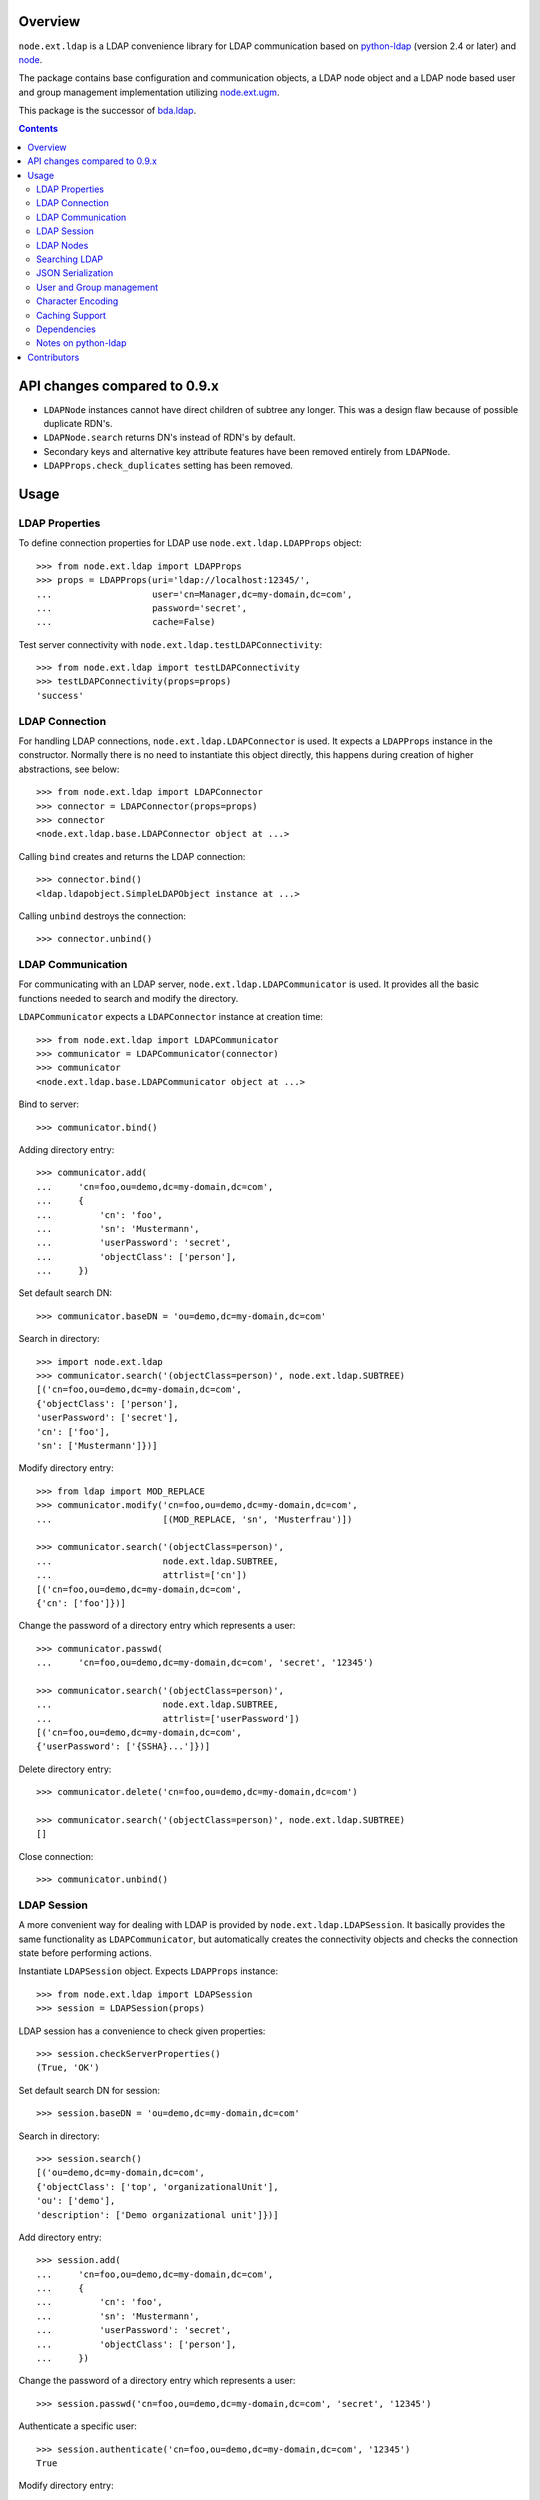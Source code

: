 .. image:: https://travis-ci.org/bluedynamics/node.ext.ldap.svg?branch=master
    :target: https://travis-ci.org/bluedynamics/node.ext.ldap

.. image:: https://coveralls.io/repos/bluedynamics/node.ext.ldap/badge.svg?branch=master&service=github
    :target: https://coveralls.io/github/bluedynamics/node.ext.ldap?branch=master

Overview
========

``node.ext.ldap`` is a LDAP convenience library for LDAP communication based on
`python-ldap <http://pypi.python.org/pypi/python-ldap>`_ (version 2.4 or later)
and `node <http://pypi.python.org/pypi/node>`_.

The package contains base configuration and communication objects, a LDAP node
object and a LDAP node based user and group management implementation utilizing
`node.ext.ugm <http://pypi.python.org/pypi/node.ext.ugm>`_.

.. _`RFC 2251`: http://www.ietf.org/rfc/rfc2251.txt

This package is the successor of
`bda.ldap <http://pypi.python.org/pypi/bda.ldap>`_.

.. contents::
    :depth: 2


API changes compared to 0.9.x
=============================

* ``LDAPNode`` instances cannot have direct children of subtree any longer.
  This was a design flaw because of possible duplicate RDN's.

* ``LDAPNode.search`` returns DN's instead of RDN's by default.

* Secondary keys and alternative key attribute features have been removed
  entirely from ``LDAPNode``.

* ``LDAPProps.check_duplicates`` setting has been removed.


Usage
=====


LDAP Properties
---------------

To define connection properties for LDAP use ``node.ext.ldap.LDAPProps``
object::

    >>> from node.ext.ldap import LDAPProps
    >>> props = LDAPProps(uri='ldap://localhost:12345/',
    ...                   user='cn=Manager,dc=my-domain,dc=com',
    ...                   password='secret',
    ...                   cache=False)

Test server connectivity with ``node.ext.ldap.testLDAPConnectivity``::

    >>> from node.ext.ldap import testLDAPConnectivity
    >>> testLDAPConnectivity(props=props)
    'success'


LDAP Connection
---------------

For handling LDAP connections, ``node.ext.ldap.LDAPConnector`` is used. It
expects a ``LDAPProps`` instance in the constructor. Normally there is no
need to instantiate this object directly, this happens during creation of
higher abstractions, see below::

    >>> from node.ext.ldap import LDAPConnector
    >>> connector = LDAPConnector(props=props)
    >>> connector
    <node.ext.ldap.base.LDAPConnector object at ...>

Calling ``bind`` creates and returns the LDAP connection::

    >>> connector.bind()
    <ldap.ldapobject.SimpleLDAPObject instance at ...>

Calling ``unbind`` destroys the connection::

    >>> connector.unbind()


LDAP Communication
------------------

For communicating with an LDAP server, ``node.ext.ldap.LDAPCommunicator`` is
used. It provides all the basic functions needed to search and modify the
directory.

``LDAPCommunicator`` expects a ``LDAPConnector`` instance at creation time::

    >>> from node.ext.ldap import LDAPCommunicator
    >>> communicator = LDAPCommunicator(connector)
    >>> communicator
    <node.ext.ldap.base.LDAPCommunicator object at ...>

Bind to server::

    >>> communicator.bind()

Adding directory entry::

    >>> communicator.add(
    ...     'cn=foo,ou=demo,dc=my-domain,dc=com',
    ...     {
    ...         'cn': 'foo',
    ...         'sn': 'Mustermann',
    ...         'userPassword': 'secret',
    ...         'objectClass': ['person'],
    ...     })

Set default search DN::

    >>> communicator.baseDN = 'ou=demo,dc=my-domain,dc=com'

Search in directory::

    >>> import node.ext.ldap
    >>> communicator.search('(objectClass=person)', node.ext.ldap.SUBTREE)
    [('cn=foo,ou=demo,dc=my-domain,dc=com',
    {'objectClass': ['person'],
    'userPassword': ['secret'],
    'cn': ['foo'],
    'sn': ['Mustermann']})]

Modify directory entry::

    >>> from ldap import MOD_REPLACE
    >>> communicator.modify('cn=foo,ou=demo,dc=my-domain,dc=com',
    ...                     [(MOD_REPLACE, 'sn', 'Musterfrau')])

    >>> communicator.search('(objectClass=person)',
    ...                     node.ext.ldap.SUBTREE,
    ...                     attrlist=['cn'])
    [('cn=foo,ou=demo,dc=my-domain,dc=com',
    {'cn': ['foo']})]

Change the password of a directory entry which represents a user::

    >>> communicator.passwd(
    ...     'cn=foo,ou=demo,dc=my-domain,dc=com', 'secret', '12345')

    >>> communicator.search('(objectClass=person)',
    ...                     node.ext.ldap.SUBTREE,
    ...                     attrlist=['userPassword'])
    [('cn=foo,ou=demo,dc=my-domain,dc=com',
    {'userPassword': ['{SSHA}...']})]

Delete directory entry::

    >>> communicator.delete('cn=foo,ou=demo,dc=my-domain,dc=com')

    >>> communicator.search('(objectClass=person)', node.ext.ldap.SUBTREE)
    []

Close connection::

    >>> communicator.unbind()


LDAP Session
------------

A more convenient way for dealing with LDAP is provided by
``node.ext.ldap.LDAPSession``. It basically provides the same functionality
as ``LDAPCommunicator``, but automatically creates the connectivity objects
and checks the connection state before performing actions.

Instantiate ``LDAPSession`` object. Expects ``LDAPProps`` instance::

    >>> from node.ext.ldap import LDAPSession
    >>> session = LDAPSession(props)

LDAP session has a convenience to check given properties::

    >>> session.checkServerProperties()
    (True, 'OK')

Set default search DN for session::

    >>> session.baseDN = 'ou=demo,dc=my-domain,dc=com'

Search in directory::

    >>> session.search()
    [('ou=demo,dc=my-domain,dc=com',
    {'objectClass': ['top', 'organizationalUnit'],
    'ou': ['demo'],
    'description': ['Demo organizational unit']})]

Add directory entry::

    >>> session.add(
    ...     'cn=foo,ou=demo,dc=my-domain,dc=com',
    ...     {
    ...         'cn': 'foo',
    ...         'sn': 'Mustermann',
    ...         'userPassword': 'secret',
    ...         'objectClass': ['person'],
    ...     })

Change the password of a directory entry which represents a user::

    >>> session.passwd('cn=foo,ou=demo,dc=my-domain,dc=com', 'secret', '12345')

Authenticate a specific user::

    >>> session.authenticate('cn=foo,ou=demo,dc=my-domain,dc=com', '12345')
    True

Modify directory entry::

    >>> session.modify('cn=foo,ou=demo,dc=my-domain,dc=com',
    ...                [(MOD_REPLACE, 'sn', 'Musterfrau')])

    >>> session.search('(objectClass=person)',
    ...                node.ext.ldap.SUBTREE,
    ...                attrlist=['cn'])
    [('cn=foo,ou=demo,dc=my-domain,dc=com', {'cn': ['foo']})]

Delete directory entry::

    >>> session.delete('cn=foo,ou=demo,dc=my-domain,dc=com')
    >>> session.search('(objectClass=person)', node.ext.ldap.SUBTREE)
    []

Close session::

    >>> session.unbind()


LDAP Nodes
----------

One can deal with LDAP entries as node objects. Therefor
``node.ext.ldap.LDAPNode`` is used. To get a clue of the complete
node API, see `node <http://pypi.python.org/pypi/node>`_ package.

Create a LDAP node. The root Node expects the base DN and a ``LDAPProps``
instance::

    >>> from node.ext.ldap import LDAPNode
    >>> root = LDAPNode('ou=demo,dc=my-domain,dc=com', props=props)

Every LDAP node has a DN and a RDN::

    >>> root.DN
    u'ou=demo,dc=my-domain,dc=com'

    >>> root.rdn_attr
    u'ou'

Directory entry has no children yet::

    >>> root.keys()
    []

Add children to root node::

    >>> person = LDAPNode()
    >>> person.attrs['objectClass'] = ['person', 'inetOrgPerson']
    >>> person.attrs['sn'] = 'Mustermann'
    >>> person.attrs['userPassword'] = 'secret'
    >>> root['cn=person1'] = person

    >>> person = LDAPNode()
    >>> person.attrs['objectClass'] = ['person', 'inetOrgPerson']
    >>> person.attrs['sn'] = 'Musterfrau'
    >>> person.attrs['userPassword'] = 'secret'
    >>> root['cn=person2'] = person

If the RDN attribute was not set during node creation, it is computed from
node key and set automatically::

    >>> person.attrs['cn']
    u'person2'

Fetch children DN by key from LDAP node::

    >>> root.child_dn('cn=person1')
    u'cn=person1,ou=demo,dc=my-domain,dc=com'

Have a look at the tree::

    >>> root.printtree()
    <ou=demo,dc=my-domain,dc=com - True>
      <cn=person2,ou=demo,dc=my-domain,dc=com:cn=person2 - True>
      <cn=person1,ou=demo,dc=my-domain,dc=com:cn=person1 - True>

The entries have not been written to the directory yet. When modifying a LDAP
node tree, everything happens im memory. Persisting is done by calling the
tree, or a part of it. You can check sync state of a node with its ``changed``
flag. If changed is ``True`` it means either that the node attributes or node
children has changed::

    >>> root.changed
    True

    >>> root()
    >>> root.changed
    False

Modify a LDAP node::

    >>> person = root['cn=person1']

Modify existing attribute::

    >>> person.attrs['sn'] = 'Mustermensch'

Add new attribute::

    >>> person.attrs['description'] = 'Mustermensch description'
    >>> person()

Delete an attribute::

    >>> del person.attrs['description']
    >>> person()

Delete LDAP node::

    >>> del root['cn=person2']
    >>> root()
    >>> root.printtree()
    <ou=demo,dc=my-domain,dc=com - False>
      <cn=person1,ou=demo,dc=my-domain,dc=com:cn=person1 - False>


Searching LDAP
--------------

Add some users and groups we'll search for::

    >>> for i in range(2, 6):
    ...     node = LDAPNode()
    ...     node.attrs['objectClass'] = ['person', 'inetOrgPerson']
    ...     node.attrs['sn'] = 'Surname %s' % i
    ...     node.attrs['userPassword'] = 'secret%s' % i
    ...     node.attrs['description'] = 'description%s' % i
    ...     node.attrs['businessCategory'] = 'group1'
    ...     root['cn=person%s' % i] = node

    >>> node = LDAPNode()
    >>> node.attrs['objectClass'] = ['groupOfNames']
    >>> node.attrs['member'] = [
    ...     root.child_dn('cn=person1'),
    ...     root.child_dn('cn=person2'),
    ... ]
    ... node.attrs['description'] = 'IT'
    >>> root['cn=group1'] = node

    >>> node = LDAPNode()
    >>> node.attrs['objectClass'] = ['groupOfNames']
    >>> node.attrs['member'] = [
    ...     root.child_dn('cn=person4'),
    ...     root.child_dn('cn=person5'),
    ... ]
    >>> root['cn=group2'] = node

    >>> root()
    >>> root.printtree()
    <ou=demo,dc=my-domain,dc=com - False>
      <cn=person1,ou=demo,dc=my-domain,dc=com:cn=person1 - False>
      <cn=person2,ou=demo,dc=my-domain,dc=com:cn=person2 - False>
      <cn=person3,ou=demo,dc=my-domain,dc=com:cn=person3 - False>
      <cn=person4,ou=demo,dc=my-domain,dc=com:cn=person4 - False>
      <cn=person5,ou=demo,dc=my-domain,dc=com:cn=person5 - False>
      <cn=group1,ou=demo,dc=my-domain,dc=com:cn=group1 - False>
      <cn=group2,ou=demo,dc=my-domain,dc=com:cn=group2 - False>

For defining search criteria LDAP filters are used, which can be combined by
bool operators '&' and '|'::

    >>> from node.ext.ldap import LDAPFilter
    >>> filter = LDAPFilter('(objectClass=person)')
    >>> filter |= LDAPFilter('(objectClass=groupOfNames)')
    >>> root.search(queryFilter=filter)
    [u'cn=person1,ou=demo,dc=my-domain,dc=com', 
    u'cn=person2,ou=demo,dc=my-domain,dc=com', 
    u'cn=person3,ou=demo,dc=my-domain,dc=com', 
    u'cn=person4,ou=demo,dc=my-domain,dc=com', 
    u'cn=person5,ou=demo,dc=my-domain,dc=com', 
    u'cn=group1,ou=demo,dc=my-domain,dc=com', 
    u'cn=group2,ou=demo,dc=my-domain,dc=com']

Define multiple criteria LDAP filter::

    >>> from node.ext.ldap import LDAPDictFilter
    >>> filter = LDAPDictFilter({'objectClass': ['person'], 'cn': 'person1'})
    >>> root.search(queryFilter=filter)
    [u'cn=person1,ou=demo,dc=my-domain,dc=com']

Define a relation LDAP filter. In this case we build a relation between group
'cn' and person 'businessCategory'::

    >>> from node.ext.ldap import LDAPRelationFilter
    >>> filter = LDAPRelationFilter(root['cn=group1'], 'cn:businessCategory')
    >>> root.search(queryFilter=filter)
    [u'cn=person2,ou=demo,dc=my-domain,dc=com', 
    u'cn=person3,ou=demo,dc=my-domain,dc=com', 
    u'cn=person4,ou=demo,dc=my-domain,dc=com', 
    u'cn=person5,ou=demo,dc=my-domain,dc=com']

Different LDAP filter types can be combined::

    >>> filter &= LDAPFilter('(cn=person2)')
    >>> str(filter)
    '(&(businessCategory=group1)(cn=person2))'

The following keyword arguments are accepted by ``LDAPNode.search``. If
multiple keywords are used, combine search criteria with '&' where appropriate.

If ``attrlist`` is given, the result items consists of 2-tuples with a dict
containing requested attributes at position 1:

**queryFilter**
    Either a LDAP filter instance or a string. If given argument is string type,
    a ``LDAPFilter`` instance is created.

**criteria**
    A dictionary containing search criteria. A ``LDAPDictFilter`` instance is
    created.

**attrlist**
    List of attribute names to return. Special attributes ``rdn`` and ``dn``
    are allowed.

**relation**
    Either ``LDAPRelationFilter`` instance or a string defining the relation.
    If given argument is string type, a ``LDAPRelationFilter`` instance is
    created.

**relation_node**
    In combination with ``relation`` argument, when given as string, use
    ``relation_node`` instead of self for filter creation.

**exact_match**
    Flag whether 1-length result is expected. Raises an error if empty result
    or more than one entry found.

**or_search**
    In combination with ``criteria``, this parameter is passed to the creation
    of LDAPDictFilter. This flag controls whether to combine criteria **keys**
    and **values** with '&' or '|'.

**or_keys**
    In combination with ``criteria``, this parameter is passed to the creation
    of LDAPDictFilter. This flag controls whether criteria **keys** are
    combined with '|' instead of '&'.

**or_values**
    In combination with ``criteria``, this parameter is passed to the creation
    of LDAPDictFilter. This flag controls whether criteria **values** are
    combined with '|' instead of '&'.

**page_size**
    Used in conjunction with ``cookie`` for querying paged results.

**cookie**
    Used in conjunction with ``page_size`` for querying paged results.

**get_nodes**
    If ``True`` result contains ``LDAPNode`` instances instead of DN's

You can define search defaults on the node which are always considered when
calling ``search`` on this node. If set, they are always '&' combined with
any (optional) passed filters.

Define the default search scope::

    >>> from node.ext.ldap import SUBTREE
    >>> root.search_scope = SUBTREE

Define default search filter, could be of type LDAPFilter, LDAPDictFilter,
LDAPRelationFilter or string::

    >>> root.search_filter = LDAPFilter('objectClass=groupOfNames')
    >>> root.search()
    [u'cn=group1,ou=demo,dc=my-domain,dc=com', 
    u'cn=group2,ou=demo,dc=my-domain,dc=com']

    >>> root.search_filter = None

Define default search criteria as dict::

    >>> root.search_criteria = {'objectClass': 'person'}
    >>> root.search()
    [u'cn=person1,ou=demo,dc=my-domain,dc=com', 
    u'cn=person2,ou=demo,dc=my-domain,dc=com', 
    u'cn=person3,ou=demo,dc=my-domain,dc=com', 
    u'cn=person4,ou=demo,dc=my-domain,dc=com', 
    u'cn=person5,ou=demo,dc=my-domain,dc=com']

Define default search relation::

    >>> root.search_relation = \
    ...     LDAPRelationFilter(root['cn=group1'], 'cn:businessCategory')
    >>> root.search()
    [u'cn=person2,ou=demo,dc=my-domain,dc=com', 
    u'cn=person3,ou=demo,dc=my-domain,dc=com', 
    u'cn=person4,ou=demo,dc=my-domain,dc=com', 
    u'cn=person5,ou=demo,dc=my-domain,dc=com']

Again, like with the keyword arguments, multiple defined defaults are '&'
combined::

    # empty result, there are no groups with group 'cn' as 'description'
    >>> root.search_criteria = {'objectClass': 'group'}
    >>> root.search()
    []


JSON Serialization
------------------

Serialize and deserialize LDAP nodes::

    >>> root = LDAPNode('ou=demo,dc=my-domain,dc=com', props=props)

Serialize children::

    >>> from node.serializer import serialize
    >>> json_dump = serialize(root.values())

Clear and persist root::

    >>> root.clear()
    >>> root()

Deserialize JSON dump::

    >>> from node.serializer import deserialize
    >>> deserialize(json_dump, root=root)
    [<cn=person1,ou=demo,dc=my-domain,dc=com:cn=person1 - True>, 
    <cn=person2,ou=demo,dc=my-domain,dc=com:cn=person2 - True>, 
    <cn=person3,ou=demo,dc=my-domain,dc=com:cn=person3 - True>, 
    <cn=person4,ou=demo,dc=my-domain,dc=com:cn=person4 - True>, 
    <cn=person5,ou=demo,dc=my-domain,dc=com:cn=person5 - True>, 
    <cn=group1,ou=demo,dc=my-domain,dc=com:cn=group1 - True>, 
    <cn=group2,ou=demo,dc=my-domain,dc=com:cn=group2 - True>]

Since root has been given, created nodes were added::

    >>> root()
    >>> root.printtree()
    <ou=demo,dc=my-domain,dc=com - False>
      <cn=person1,ou=demo,dc=my-domain,dc=com:cn=person1 - False>
      <cn=person2,ou=demo,dc=my-domain,dc=com:cn=person2 - False>
      <cn=person3,ou=demo,dc=my-domain,dc=com:cn=person3 - False>
      <cn=person4,ou=demo,dc=my-domain,dc=com:cn=person4 - False>
      <cn=person5,ou=demo,dc=my-domain,dc=com:cn=person5 - False>
      <cn=group1,ou=demo,dc=my-domain,dc=com:cn=group1 - False>
      <cn=group2,ou=demo,dc=my-domain,dc=com:cn=group2 - False>

Non simple vs simple mode. Create container with children::

    >>> container = LDAPNode()
    >>> container.attrs['objectClass'] = ['organizationalUnit']
    >>> root['ou=container'] = container

    >>> person = LDAPNode()
    >>> person.attrs['objectClass'] = ['person', 'inetOrgPerson']
    >>> person.attrs['sn'] = 'Mustermann'
    >>> person.attrs['userPassword'] = 'secret'
    >>> container['cn=person1'] = person

    >>> root()

Serialize in default mode contains type specific information. Thus JSON dump
can be deserialized later::

    >>> serialize(container)
    '{"__node__": 
    {"attrs": {"objectClass": ["organizationalUnit"], 
    "ou": "container"}, 
    "children": 
    [{"__node__": 
    {"attrs": 
    {"objectClass": ["person", "inetOrgPerson"], 
    "userPassword": "secret", 
    "sn": "Mustermann", "cn": "person1"}, 
    "class": "node.ext.ldap._node.LDAPNode", 
    "name": "cn=person1"}}], 
    "class": "node.ext.ldap._node.LDAPNode", 
    "name": "ou=container"}}'

Serialize in simple mode is better readable, but not deserialzable any more::

    >>> serialize(container, simple_mode=True)
    '{"attrs": 
    {"objectClass": ["organizationalUnit"], 
    "ou": "container"}, 
    "name": "ou=container", 
    "children": 
    [{"name": "cn=person1", 
    "attrs": {"objectClass": ["person", "inetOrgPerson"], 
    "userPassword": "secret", 
    "sn": "Mustermann", 
    "cn": "person1"}}]}'


User and Group management
-------------------------

LDAP is often used to manage Authentication, thus ``node.ext.ldap`` provides
an API for User and Group management. The API follows the contract of
`node.ext.ugm <http://pypi.python.org/pypi/node.ext.ugm>`_::

    >>> from node.ext.ldap import ONELEVEL
    >>> from node.ext.ldap.ugm import (
    ...     UsersConfig,
    ...     GroupsConfig,
    ...     RolesConfig,
    ...     Ugm,
    ... )

Instantiate users, groups and roles configuration. They are based on
``PrincipalsConfig`` class and expect this settings:

**baseDN**
    Principals container base DN.

**attrmap**
    Principals Attribute map as ``odict.odict``. This object must contain the
    mapping between reserved keys and the real LDAP attribute, as well as
    mappings to all accessible attributes for principal nodes if instantiated
    in strict mode, see below.

**scope**
    Search scope for principals.

**queryFilter**
    Search Query filter for principals

**objectClasses**
    Object classes used for creation of new principals. For some objectClasses
    default value callbacks are registered, which are used to generate default
    values for mandatory attributes if not already set on principal vessel node.

**defaults**
    Dict like object containing default values for principal creation. A value
    could either be static or a callable accepting the principals node and the
    new principal id as arguments. This defaults take precedence to defaults
    detected via set object classes.

**strict**
    Define whether all available principal attributes must be declared in attmap,
    or only reserved ones. Defaults to True.

**memberOfSupport**
    Flag whether to use 'memberOf' attribute (AD) or memberOf overlay
    (openldap) for Group membership resolution where appropriate.

Reserved attrmap keys for Users, Groups and roles:

**id**
    The attribute containing the user id (mandatory).

**rdn**
    The attribute representing the RDN of the node (mandatory)
    XXX: get rid of, should be detected automatically

Reserved attrmap keys for Users:

**login**
    Alternative login name attribute (optional)

Create config objects::

    >>> ucfg = UsersConfig(
    ...     baseDN='ou=demo,dc=my-domain,dc=com',
    ...     attrmap={
    ...         'id': 'cn',
    ...         'rdn': 'cn',
    ...         'login': 'sn',
    ...     },
    ...     scope=ONELEVEL,
    ...     queryFilter='(objectClass=person)',
    ...     objectClasses=['person'],
    ...     defaults={},
    ...     strict=False,
    ... )

    >>> gcfg = GroupsConfig(
    ...     baseDN='ou=demo,dc=my-domain,dc=com',
    ...     attrmap={
    ...         'id': 'cn',
    ...         'rdn': 'cn',
    ...     },
    ...     scope=ONELEVEL,
    ...     queryFilter='(objectClass=groupOfNames)',
    ...     objectClasses=['groupOfNames'],
    ...     defaults={},
    ...     strict=False,
    ...     memberOfSupport=False,
    ... )

Roles are represented in LDAP like groups. Note, if groups and roles are mixed
up in the same container, make sure that query filter fits. For our demo,
different group object classes are used. Anyway, in real world it might be
worth considering a seperate container for roles::

    >>> rcfg = GroupsConfig(
    ...     baseDN='ou=demo,dc=my-domain,dc=com',
    ...     attrmap={
    ...         'id': 'cn',
    ...         'rdn': 'cn',
    ...     },
    ...     scope=ONELEVEL,
    ...     queryFilter='(objectClass=groupOfUniqueNames)',
    ...     objectClasses=['groupOfUniqueNames'],
    ...     defaults={},
    ...     strict=False,
    ... )

Instantiate ``Ugm`` object::

    >>> ugm = Ugm(props=props, ucfg=ucfg, gcfg=gcfg, rcfg=rcfg)
    >>> ugm
    <Ugm object 'None' at ...>

The Ugm object has 2 children, the users container and the groups container.
The are accessible via node API, but also on ``users`` respective ``groups``
attribute::

    >>> ugm.keys()
    ['users', 'groups']

    >>> ugm.users
    <Users object 'users' at ...>

    >>> ugm.groups
    <Groups object 'groups' at ...>

Fetch user::

    >>> user = ugm.users['person1']
    >>> user
    <User object 'person1' at ...>

User attributes. Reserved keys are available on user attributes::

    >>> user.attrs['id']
    u'person1'

    >>> user.attrs['login']
    u'Mustermensch'

'login' maps to 'sn'::

    >>> user.attrs['sn']
    u'Mustermensch'

    >>> user.attrs['login'] = u'Mustermensch1'
    >>> user.attrs['sn']
    u'Mustermensch1'

    >>> user.attrs['description'] = 'Some description'
    >>> user()

Check user credentials::

    >>> user.authenticate('secret')
    True

Change user password::

    >>> user.passwd('secret', 'newsecret')
    >>> user.authenticate('newsecret')
    True

Groups user is member of::

    >>> user.groups
    [<Group object 'group1' at ...>]

Add new User::

    >>> user = ugm.users.create('person99', sn='Person 99')
    >>> user()

    >>> ugm.users.keys()
    [u'person1',
    u'person2',
    u'person3',
    u'person4',
    u'person5',
    u'person99']

Delete User::

    >>> del ugm.users['person99']
    >>> ugm.users()
    >>> ugm.users.keys()
    [u'person1',
    u'person2',
    u'person3',
    u'person4',
    u'person5']

Fetch Group::

    >>> group = ugm.groups['group1']

Group members::

    >>> group.member_ids
    [u'person1', u'person2']

    >>> group.users
    [<User object 'person1' at ...>, <User object 'person2' at ...>]

Add group member::

    >>> group.add('person3')
    >>> group.member_ids
    [u'person1', u'person2', u'person3']

Delete group member::

    >>> del group['person3']
    >>> group.member_ids
    [u'person1', u'person2']

Group attribute manipulation works the same way as on user objects.

Manage roles for users and groups. Roles can be queried, added and removed via
ugm or principal object. Fetch a user::

    >>> user = ugm.users['person1']

Add role for user via ugm::

    >>> ugm.add_role('viewer', user)

Add role for user directly::

    >>> user.add_role('editor')

Query roles for user via ugm::

    >>> sorted(ugm.roles(user))
    ['editor', 'viewer']

Query roles directly::

    >>> sorted(user.roles)
    ['editor', 'viewer']

Call UGM to persist roles::

    >>> ugm()

Delete role via ugm::

    >>> ugm.remove_role('viewer', user)
    >>> user.roles
    ['editor']

Delete role directly::

    >>> user.remove_role('editor')
    >>> user.roles
    []

Call UGM to persist roles::

    >>> ugm()

Same with group. Fetch a group::

    >>> group = ugm.groups['group1']

Add roles::

    >>> ugm.add_role('viewer', group)
    >>> group.add_role('editor')

    >>> sorted(ugm.roles(group))
    ['editor', 'viewer']

    >>> sorted(group.roles)
    ['editor', 'viewer']

    >>> ugm()

Remove roles::

    >>> ugm.remove_role('viewer', group)
    >>> group.remove_role('editor')
    >>> group.roles
    []

    >>> ugm()


Character Encoding
------------------

LDAP (v3 at least, `RFC 2251`_) uses ``utf-8`` string encoding only.
``LDAPNode`` does the encoding for you. Consider it a bug, if you receive
anything else than unicode from ``LDAPNode``, except attributes configured as
binary. The ``LDAPSession``, ``LDAPConnector`` and ``LDAPCommunicator`` are
encoding-neutral, they do no decoding or encoding.

Unicode strings you pass to nodes or sessions are automatically encoded as uft8
for LDAP, except if configured binary. If you feed them ordinary strings they are
decoded as utf8 and reencoded as utf8 to make sure they are utf8 or compatible,
e.g. ascii.

If you have an LDAP server that does not use utf8, monkey-patch
``node.ext.ldap._node.CHARACTER_ENCODING``.


Caching Support
---------------

``node.ext.ldap`` can cache LDAP searches using ``bda.cache``. You need
to provide a cache factory utility in you application in order to make caching
work. If you don't, ``node.ext.ldap`` falls back to use ``bda.cache.NullCache``,
which does not cache anything and is just an API placeholder.

To provide a cache based on ``Memcached`` install memcached server and
configure it. Then you need to provide the factory utility::

    >>> # Dummy registry.
    >>> from zope.component import registry
    >>> components = registry.Components('comps')

    >>> from node.ext.ldap.cache import MemcachedProviderFactory
    >>> cache_factory = MemcachedProviderFactory()
    >>> components.registerUtility(cache_factory)

In case of multiple memcached backends on various IPs and ports initialization
of the factory looks like this::

    >>> # Dummy registry.
    >>> components = registry.Components('comps')

    >>> cache_factory = MemcachedProviderFactory(servers=['10.0.0.10:22122',
    ...                                                   '10.0.0.11:22322'])
    >>> components.registerUtility(cache_factory)


Dependencies
------------

- python-ldap
- smbpasswd
- argparse
- plumber
- node
- node.ext.ugm
- bda.cache


Notes on python-ldap
--------------------

There are different compile issues on different platforms. If you experience
problems with ``python-ldap``, make sure it is available in the python
environment you run buildout in, so it won't be fetched and built by buildout
itself.


Contributors
============

- Robert Niederreiter
- Florian Friesdorf
- Jens Klein
- Georg Bernhard
- Johannes Raggam
- Daniel Widerin
- Asko Soukka

